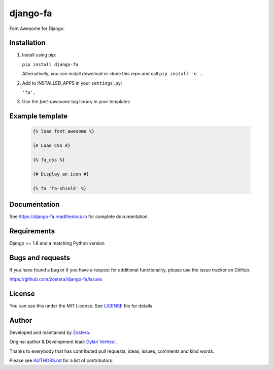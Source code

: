 =========
django-fa
=========

Font Awesome for Django.

.. image:: https://coveralls.io/repos/github/zostera/django-fa/badge.svg?branch=master
    :target: https://coveralls.io/github/zostera/django-fa?branch=master

.. image:: https://travis-ci.org/zostera/django-fa.svg?branch=master
    :target: https://travis-ci.org/zostera/django-fa


Installation
------------

1. Install using pip:

   ``pip install django-fa``

   Alternatively, you can install download or clone this repo and call ``pip install -e .``.

2. Add to INSTALLED_APPS in your ``settings.py``:

   ``'fa',``

3. Use the `font-awesome` tag library in your templates


Example template
----------------

   .. code:: Django

    {% load font_awesome %}

    {# Load CSS #}

    {% fa_css %}

    {# Display an icon #}

    {% fa 'fa-shield' %}


Documentation
-------------

See https://django-fa.readthedocs.io for complete documentation.


Requirements
------------

Django >= 1.8 and a matching Python version


Bugs and requests
-----------------

If you have found a bug or if you have a request for additional functionality, please use the issue tracker on GitHub.

https://github.com/zostera/django-fa/issues


License
-------

You can use this under the MIT License. See `LICENSE <LICENSE>`_ file for details.


Author
------

Developed and maintained by `Zostera <https://zostera.nl/>`_.

Original author & Development lead: `Dylan Verheul <https://github.com/dyve>`_.

Thanks to everybody that has contributed pull requests, ideas, issues, comments and kind words.

Please see `AUTHORS.rst <AUTHORS.rst>`_ for a list of contributors.
